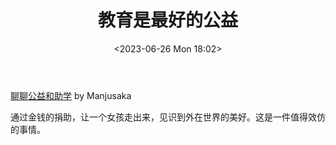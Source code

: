 #+TITLE: 教育是最好的公益
#+DATE: <2023-06-26 Mon 18:02>
#+TAGS[]: 他山之石

[[https://www.manjusaka.blog/posts/2023/06/25/love-and-hope-is-all-we-need/][聊聊公益和助学]] by Manjusaka

通过金钱的捐助，让一个女孩走出来，见识到外在世界的美好。这是一件值得效仿的事情。
